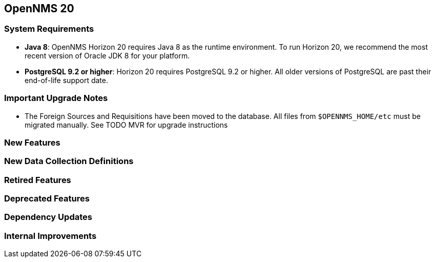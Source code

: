 [[releasenotes-20]]
== OpenNMS 20

=== System Requirements

* *Java 8*: OpenNMS Horizon 20 requires Java 8 as the runtime environment.
  To run Horizon 20, we recommend the most recent version of Oracle JDK 8 for your platform.
* *PostgreSQL 9.2 or higher*: Horizon 20 requires PostgreSQL 9.2 or higher.
  All older versions of PostgreSQL are past their end-of-life support date.

=== Important Upgrade Notes
* The Foreign Sources and Requisitions have been moved to the database. All files from `$OPENNMS_HOME/etc` must be migrated manually.
  See TODO MVR for upgrade instructions


=== New Features

=== New Data Collection Definitions

=== Retired Features

=== Deprecated Features

=== Dependency Updates

=== Internal Improvements
